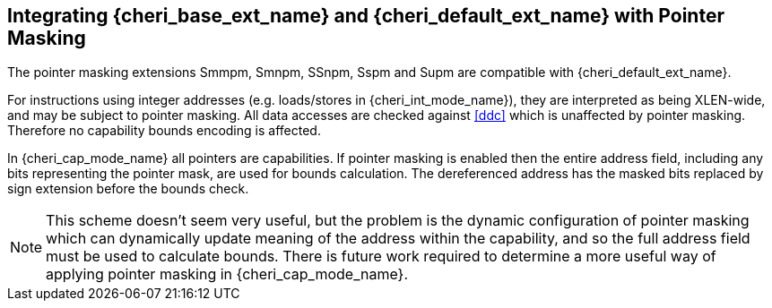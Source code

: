 [#section_pointer_masking_integration]
== Integrating {cheri_base_ext_name} and {cheri_default_ext_name} with Pointer Masking

The pointer masking extensions Smmpm, Smnpm, SSnpm, Sspm and Supm are compatible with {cheri_default_ext_name}.

For instructions using integer addresses (e.g. loads/stores in {cheri_int_mode_name}), they
are interpreted as being XLEN-wide, and may be subject to pointer masking.
All data accesses are checked against <<ddc>> which is unaffected by
pointer masking. Therefore no capability bounds encoding is affected.

In {cheri_cap_mode_name} all pointers are capabilities. If pointer masking is enabled
then the entire address field, including any bits representing the pointer mask, are used
for bounds calculation. The dereferenced address has the masked bits replaced by sign
extension before the bounds check.

NOTE: This scheme doesn't seem very useful, but the problem is the dynamic configuration
 of pointer masking which can dynamically update meaning of the address within the capability,
 and so the full address field must be used to calculate bounds.
 There is future work required to determine a more useful way of applying pointer masking in
 {cheri_cap_mode_name}.
